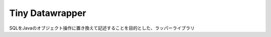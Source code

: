 Tiny Datawrapper
================

SQLをJavaのオブジェクト操作に置き換えて記述することを目的とした、ラッパーライブラリ

.. .. toctree::
  :maxdepth: 2

